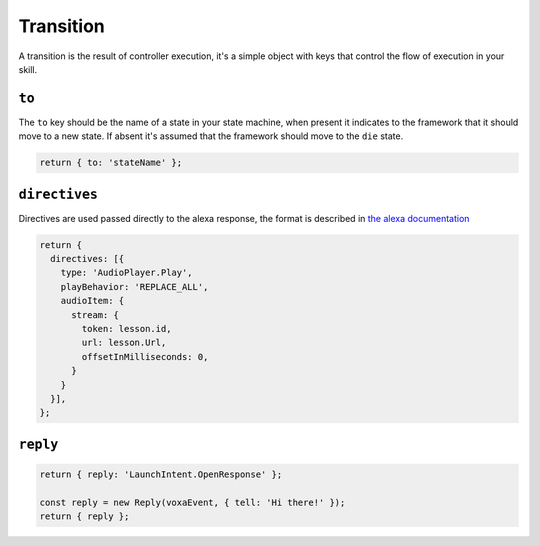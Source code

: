 .. _transition:

Transition
===========

A transition is the result of controller execution, it's a simple object with keys that control the flow of execution in your skill.

``to``
------

The ``to`` key should be the name of a state in your state machine, when present it indicates to the framework that it should move to a new state. If absent it's assumed that the framework should move to the ``die`` state.

.. code-block:: javascript

  return { to: 'stateName' };


``directives``
--------------

Directives are used passed directly to the alexa response, the format is described in `the alexa documentation <https://developer.amazon.com/public/solutions/alexa/alexa-voice-service/reference/interaction-model#interfaces>`_

.. code-block:: javascript

  return {
    directives: [{
      type: 'AudioPlayer.Play',
      playBehavior: 'REPLACE_ALL',
      audioItem: {
        stream: {
          token: lesson.id,
          url: lesson.Url,
          offsetInMilliseconds: 0,
        }
      }
    }],
  };

``reply``
---------

.. code-block:: javascript

  return { reply: 'LaunchIntent.OpenResponse' };

  const reply = new Reply(voxaEvent, { tell: 'Hi there!' });
  return { reply };

